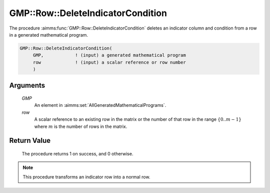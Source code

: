 .. aimms:procedure:: GMP::Row::DeleteIndicatorCondition(GMP, row)

.. _GMP::Row::DeleteIndicatorCondition:

GMP::Row::DeleteIndicatorCondition
==================================

The procedure :aimms:func:`GMP::Row::DeleteIndicatorCondition` deletes an
indicator column and condition from a row in a generated mathematical
program.

.. code-block:: aimms

    GMP::Row::DeleteIndicatorCondition(
         GMP,            ! (input) a generated mathematical program
         row             ! (input) a scalar reference or row number
         )

Arguments
---------

    *GMP*
        An element in :aimms:set:`AllGeneratedMathematicalPrograms`.

    *row*
        A scalar reference to an existing row in the matrix or the number of
        that row in the range :math:`\{ 0 .. m-1 \}` where :math:`m` is the
        number of rows in the matrix.

Return Value
------------

    The procedure returns 1 on success, and 0 otherwise.

.. note::

    This procedure transforms an indicator row into a normal row.

.. seealso::

    The routines :aimms:func:`GMP::Row::GetIndicatorColumn`, :aimms:func:`GMP::Row::GetIndicatorCondition` and :aimms:func:`GMP::Row::SetIndicatorCondition`.
